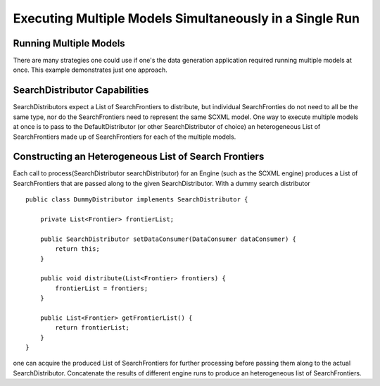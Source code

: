 Executing Multiple Models Simultaneously in a Single Run
========================================================

Running Multiple Models
-----------------------

There are many strategies one could use if one's the data generation application required running multiple models at once. This example demonstrates just one approach.

SearchDistributor Capabilities
------------------------------

SearchDistributors expect a List of SearchFrontiers to distribute, but individual SearchFronties do not need to all be the same type, nor do the SearchFrontiers need to represent the same SCXML model. One way to execute multiple models at once is to pass to the DefaultDistributor (or other SearchDistributor of choice) an heterogeneous List of SearchFrontiers made up of SearchFrontiers for each of the multiple models.


Constructing an Heterogeneous List of Search Frontiers
------------------------------------------------------

Each call to process(SearchDistributor searchDistributor) for an Engine (such as the SCXML engine) produces a List of SearchFrontiers that are passed along to the given SearchDistributor. With a dummy search distributor ::

    public class DummyDistributor implements SearchDistributor {

        private List<Frontier> frontierList;

        public SearchDistributor setDataConsumer(DataConsumer dataConsumer) {
            return this;
        }

        public void distribute(List<Frontier> frontiers) {
            frontierList = frontiers;
        }

        public List<Frontier> getFrontierList() {
            return frontierList;
        }
    }

one can acquire the produced List of SearchFrontiers for further processing before passing them along to the actual SearchDistributor. Concatenate the results of different engine runs to produce an heterogeneous list of SearchFrontiers.